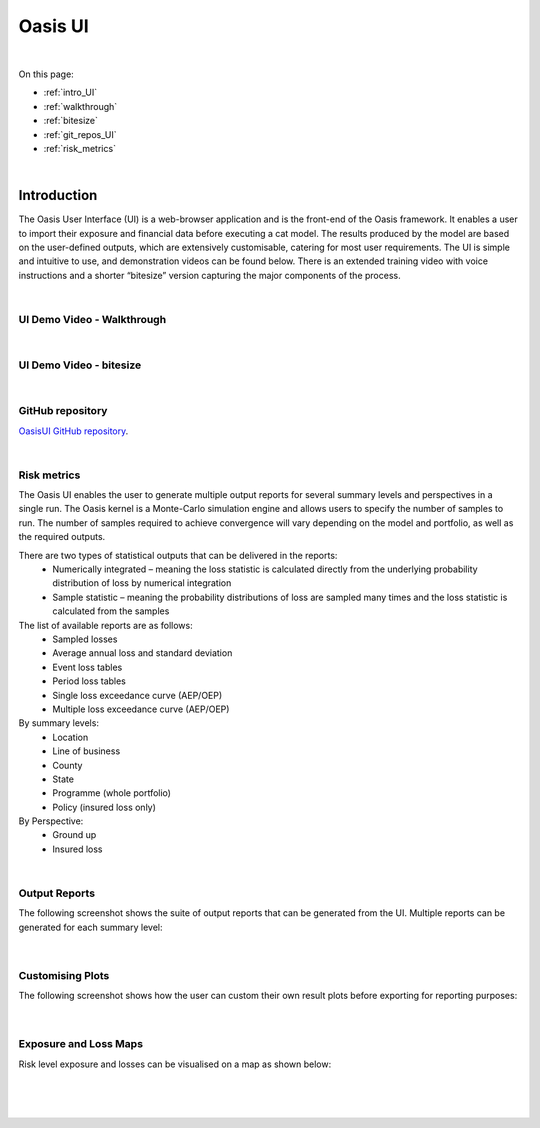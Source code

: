 Oasis UI
========

|
On this page:

* :ref:`intro_UI`
* :ref:`walkthrough`
* :ref:`bitesize`
* :ref:`git_repos_UI`
* :ref:`risk_metrics`



|
.. _intro_UI:

Introduction
------------

The Oasis User Interface (UI) is a web-browser application and is the front-end of the Oasis framework. It enables a user to 
import their exposure and financial data before executing a cat model. The results produced by the model are based on the 
user-defined outputs, which are extensively customisable, catering for most user requirements. The UI is simple and 
intuitive to use, and demonstration videos can be found below. There is an extended training video with voice instructions 
and a shorter “bitesize” version capturing the major components of the process.


|
.. _walkthrough:

UI Demo Video - Walkthrough
***************************

..  youtube:: tHRetuhpQzA


|
.. _bitesize:

UI Demo Video - bitesize
************************

..  youtube:: yYTXNS4tgfc


|
.. _git_repos_UI:

GitHub repository
*****************

`OasisUI GitHub repository <https://github.com/OasisLMF/OasisUI#readme>`_.

|
.. _risk_metrics:

Risk metrics
************

The Oasis UI enables the user to generate multiple output reports for several summary levels and perspectives in a single 
run. The Oasis kernel is a Monte-Carlo simulation engine and allows users to specify the number of samples to run.  The 
number of samples required to achieve convergence will vary depending on the model and portfolio, as well as the required 
outputs.

There are two types of statistical outputs that can be delivered in the reports:
    * Numerically integrated – meaning the loss statistic is calculated directly from the underlying probability 
      distribution of loss by numerical integration
    * Sample statistic – meaning the probability distributions of loss are sampled many times and the loss statistic is 
      calculated from the samples

The list of available reports are as follows:
    * Sampled losses
    * Average annual loss and standard deviation
    * Event loss tables
    * Period loss tables
    * Single loss exceedance curve (AEP/OEP)
    * Multiple loss exceedance curve (AEP/OEP)

By summary levels:
    * Location
    * Line of business
    * County
    * State
    * Programme (whole portfolio)
    * Policy (insured loss only)

By Perspective:
    * Ground up
    * Insured loss

|

Output Reports
**************

The following screenshot shows the suite of output reports that can be generated from the UI. 
Multiple reports can be generated for each summary level:

.. figure:: /images/Multiple_Outputs_2.png
    :alt: Oasis UI analysis summary
    :width: 600
|

Customising Plots
*****************

The following screenshot shows how the user can custom their own result plots before exporting for reporting purposes:

.. figure:: /images/Summary_Plots.png
    :alt: Oasis UI analysis summary
    :width: 600
|

Exposure and Loss Maps
**********************

Risk level exposure and losses can be visualised on a map as shown below:

.. figure:: /images/Exposure_Map.png
    :alt: Oasis UI analysis summary
    :width: 600
|
.. figure:: /images/Loss_map_zoomed_in.png
    :alt: Oasis UI analysis summary
    :width: 600
|
  







